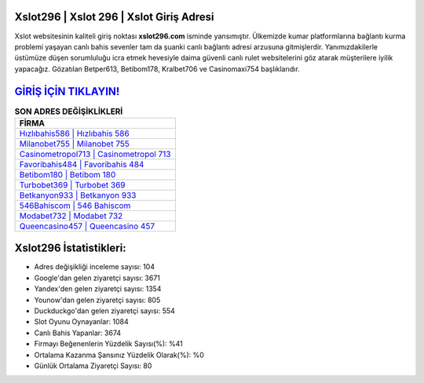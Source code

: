﻿Xslot296 | Xslot 296 | Xslot Giriş Adresi
===================================

.. image:: images/xslot-giris.jpg
   :width: 600
   
Xslot websitesinin kaliteli giriş noktası **xslot296.com** isminde yansımıştır. Ülkemizde kumar platformlarına bağlantı kurma problemi yaşayan canlı bahis sevenler tam da şuanki canlı bağlantı adresi arzusuna gitmişlerdir. Yanımızdakilerle üstümüze düşen sorumluluğu icra etmek hevesiyle daima güvenli canlı rulet websitelerini göz atarak müşterilere iyilik yapacağız. Gözatılan Betper613, Betibom178, Kralbet706 ve Casinomaxi754 başlıklarıdır.

`GİRİŞ İÇİN TIKLAYIN! <https://uclck.me/gonow>`_
==============

.. list-table:: **SON ADRES DEĞİŞİKLİKLERİ**
   :widths: 100
   :header-rows: 1

   * - FİRMA
   * - `Hızlıbahis586 | Hızlıbahis 586 <hizlibahis586-hizlibahis-586-hizlibahis-giris-adresi.html>`_
   * - `Milanobet755 | Milanobet 755 <milanobet755-milanobet-755-milanobet-giris-adresi.html>`_
   * - `Casinometropol713 | Casinometropol 713 <casinometropol713-casinometropol-713-casinometropol-giris-adresi.html>`_	 
   * - `Favoribahis484 | Favoribahis 484 <favoribahis484-favoribahis-484-favoribahis-giris-adresi.html>`_	 
   * - `Betibom180 | Betibom 180 <betibom180-betibom-180-betibom-giris-adresi.html>`_ 
   * - `Turbobet369 | Turbobet 369 <turbobet369-turbobet-369-turbobet-giris-adresi.html>`_
   * - `Betkanyon933 | Betkanyon 933 <betkanyon933-betkanyon-933-betkanyon-giris-adresi.html>`_	 
   * - `546Bahiscom | 546 Bahiscom <546bahiscom-546-bahiscom-bahiscom-giris-adresi.html>`_
   * - `Modabet732 | Modabet 732 <modabet732-modabet-732-modabet-giris-adresi.html>`_
   * - `Queencasino457 | Queencasino 457 <queencasino457-queencasino-457-queencasino-giris-adresi.html>`_
	 
Xslot296 İstatistikleri:
===================================	 
* Adres değişikliği inceleme sayısı: 104
* Google'dan gelen ziyaretçi sayısı: 3671
* Yandex'den gelen ziyaretçi sayısı: 1354
* Younow'dan gelen ziyaretçi sayısı: 805
* Duckduckgo'dan gelen ziyaretçi sayısı: 554
* Slot Oyunu Oynayanlar: 1084
* Canlı Bahis Yapanlar: 3674
* Firmayı Beğenenlerin Yüzdelik Sayısı(%): %41
* Ortalama Kazanma Şansınız Yüzdelik Olarak(%): %0
* Günlük Ortalama Ziyaretçi Sayısı: 80
